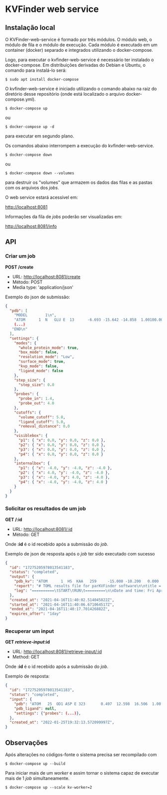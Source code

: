 * KVFinder web service

** Instalação local

O KVFinder-web-service é formado por três módulos. O módulo web, o módulo de fila e o módulo de execução. Cada módulo é executado em um container (docker) separado e integrados utilizando o docker-compose.

Logo, para executar o kvfinder-web-service é necessário ter instalado o docker-compose. Em distribuições derivadas do Debian e Ubuntu, o comando para instalá-lo será:

#+begin_example
$ sudo apt install docker-compose
#+end_example

O kvfinder-web-service é iniciado utilizando o comando abaixo na raiz do diretório desse repositório (onde está localizado o arquivo docker-compose.yml).

#+begin_src
$ docker-compose up
#+end_src

ou 

#+begin_src
$ docker-compose up -d
#+end_src

para executar em segundo plano.

Os comandos abaixo interrompem a execução do kvfinder-web-service.

#+begin_src
$ docker-compose down
#+end_src

ou 

#+begin_src
$ docker-compose down --volumes
#+end_src

para destruir os "volumes" que armazem os dados das filas e as pastas com os arquivos dos /jobs/.

O web service estará acessível em:

[[http://localhost:8081][http://localhost:8081]]

Informações da fila de /jobs/ poderão ser visualizadas em:

[[http://localhost:8081/info][http://localhost:8081/info]]

** API

*** Criar um job

*POST /create*

- URL: [[http://localthost:8081/create][http://localhost:8081/create]]
- Método: POST
- Media type: 'application/json'

Exemplo do json de submissão:

#+begin_src json
{
  "pdb": [
    "MODEL        1\n",
    "ATOM      1  N   GLU E  13      -6.693 -15.642 -14.858  1.00100.00           N  \n",
    (...)
   "END\n"
  ],
  "settings": {
    "modes": {
      "whole_protein_mode": true,
      "box_mode": false,
      "resolution_mode": "Low",
      "surface_mode": true,
      "kvp_mode": false,
      "ligand_mode": false
    },
    "step_size": {
      "step_size": 0.0
    },
    "probes": {
      "probe_in": 1.4,
      "probe_out": 4.0
    },
    "cutoffs": {
      "volume_cutoff": 5.0,
      "ligand_cutoff": 5.0,
      "removal_distance": 0.0
    },
    "visiblebox": {
      "p1": { "x": 0.0, "y": 0.0, "z": 0.0 },
      "p2": { "x": 0.0, "y": 0.0, "z": 0.0 },
      "p3": { "x": 0.0, "y": 0.0, "z": 0.0 },
      "p4": { "x": 0.0, "y": 0.0, "z": 0.0 }
    },
    "internalbox": {
      "p1": { "x": -4.0, "y": -4.0, "z": -4.0 },
      "p2": { "x": 4.0, "y": -4.0, "z": -4.0 },
      "p3": { "x": -4.0, "y": 4.0, "z": -4.0 },
      "p4": { "x": -4.0, "y": -4.0, "z": 4.0 }
    }
  }
}
#+end_src


*** Solicitar os resultados de um job

*GET /:id*

- URL: [[http://localhost:8081/:id][http://localhost:8081/:id]]
- Método: GET

Onde *:id* é o id recebido após a submissão do /job/.

Exemplo de json de resposta após o /job/ ter sido executado com sucesso

#+begin_src json
{
  "id": "17275205978013541183",
  "status": "completed",
  "output": {
    "pdb_kv": "ATOM      1  HS  KAA   259     -15.000 -10.200   0.000  1.00  0.00\nATOM      2(...)",
    "report": "# TOML results file for parKVFinder software\n\ntitle = \"parKVFinder results f(...)",
    "log": "==========\tSTART\tRUN\t=========\n\nDate and time: Fri Apr 16 11:40:06 2021\n\nRu(...)",
  },
  "created_at": "2021-04-16T11:40:02.514045822Z",
  "started_at": "2021-04-16T11:40:06.671064517Z",
  "ended_at": "2021-04-16T11:40:17.701426882Z",
  "expires_after": "1day"
}
#+end_src

*** Recuperar um input

*GET /retrieve-input/:id*

- URL: [[http://localhost:8081/retrieve-input/:id][http://localhost:8081/retrieve-input/:id]]
- Method: GET

Onde *:id* é o id recebido após a submissão do /job/.

Exemplo de resposta:

#+begin_src json
{
  "id": "17275205978013541183",
  "status": "completed",
  "input": {
    "pdb": "ATOM   25  OD1 ASP E 323       0.497  12.598  16.506  1.00 40.80           O  \nATOM      26(...)",
    "pdb_ligand": null,
    "settings": {"probes": (...)},
  },
  "created_at": "2022-01-25T19:32:13.572099997Z",
}
#+end_src


# ** Cliente integrado ao PyMOL: PyMOL KVFinder-web Tools

# O cliente PyMOL KVFinder-web Tools está disponível em `client/PyMOL-KVFinder-web-Tools`.

# Para mais informações, use o guia disponível [aqui](https://github.com/jvsguerra/kvfinder-ws/blob/master/client/PyMOL-KVFinder-web-tools/README.md)


# ** Configurações



** Observações

Após alterações no códigos-fonte o sistema precisa ser recompilado com 

#+begin_src
$ docker-compose up --build
#+end_src

Para iniciar mais de um /worker/ e assim tornar o sistema capaz de executar
mais de 1 /job/ simultaneamente.

#+begin_src
$ docker-compose up --scale kv-worker=2
#+end_src

# Por ainda ser um sistema em fase de testes o tempo de /timeout/ de um /job/ está em *12 minutos* e o tempo que esse /job/ permanece disponível ("/expires_after/") está em *6 minutos*. Em produção o /job/ deverá permanecer disponível por algo como *1 dia*.
